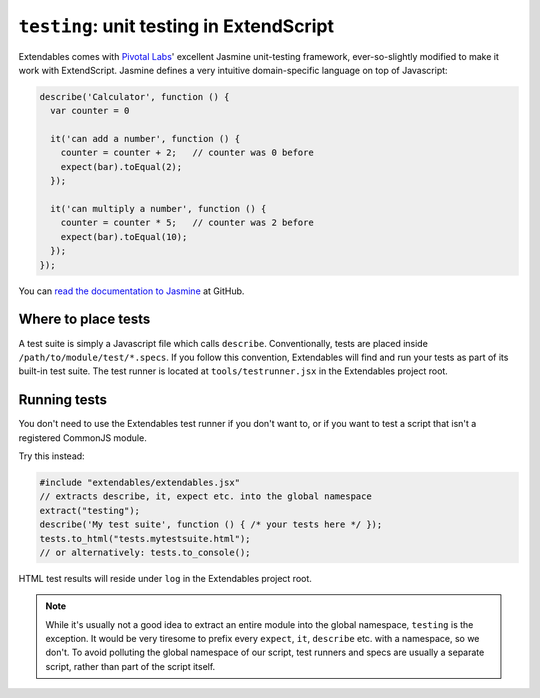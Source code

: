 .. _testing:

=========================================
``testing``: unit testing in ExtendScript
=========================================

Extendables comes with `Pivotal Labs <http://pivotallabs.com/>`_' excellent Jasmine unit-testing framework, ever-so-slightly modified to make it work with ExtendScript. Jasmine defines a very intuitive domain-specific language on top of Javascript:

.. code-block:: javascript

    describe('Calculator', function () {
      var counter = 0
    
      it('can add a number', function () {
        counter = counter + 2;   // counter was 0 before
        expect(bar).toEqual(2);
      });
    
      it('can multiply a number', function () {
        counter = counter * 5;   // counter was 2 before
        expect(bar).toEqual(10);
      });
    });

You can `read the documentation to Jasmine <http://pivotal.github.com/jasmine/>`_ at GitHub.

Where to place tests
====================

A test suite is simply a Javascript file which calls ``describe``. Conventionally, tests are placed inside ``/path/to/module/test/*.specs``. If you follow this convention, Extendables will find and run your tests as part of its built-in test suite. The test runner is located at ``tools/testrunner.jsx`` in the Extendables project root.

Running tests
=============

.. image:: unit-testing.png

You don't need to use the Extendables test runner if you don't want to, or if you want to test a script that isn't a registered CommonJS module.

Try this instead: 

.. code-block:: extendscript

    #include "extendables/extendables.jsx"
    // extracts describe, it, expect etc. into the global namespace
    extract("testing");
    describe('My test suite', function () { /* your tests here */ });
    tests.to_html("tests.mytestsuite.html");
    // or alternatively: tests.to_console();

HTML test results will reside under ``log`` in the Extendables project root.

.. note::

    While it's usually not a good idea to extract an entire module into the global namespace, ``testing`` is the exception. It would be very tiresome to prefix every ``expect``, ``it``, ``describe`` etc. with a namespace, so we don't. To avoid polluting the global namespace of our script, test runners and specs are usually a separate script, rather than part of the script itself.